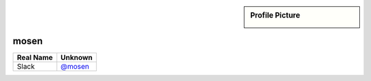 .. _team-mosen:

.. sidebar:: Profile Picture

    .. image:: mosen_avatar.png

mosen
-----


================================    ============================
Real Name                           Unknown
================================    ============================
Slack                               `@mosen <https://macadmins.slack.com/team/mosen>`_
================================    ============================


